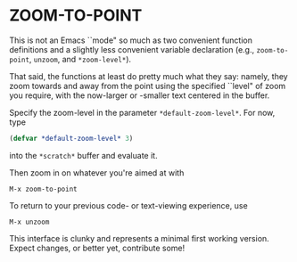 * ZOOM-TO-POINT

This is not an Emacs ``mode" so much as two convenient function
definitions and a slightly less convenient variable declaration (e.g.,
=zoom-to-point=, =unzoom=, and =*zoom-level*=).

That said, the functions at least do pretty much what they say:
namely, they zoom towards and away from the point using the specified ``level" of
zoom you require, with the now-larger or -smaller text centered in the
buffer.

Specify the zoom-level in the parameter =*default-zoom-level*=. For now, type

#+BEGIN_SRC emacs-lisp
  (defvar *default-zoom-level* 3)
#+END_SRC

into the =*scratch*= buffer and evaluate it.

Then zoom in on whatever you're aimed at with

#+BEGIN_EXAMPLE
M-x zoom-to-point
#+END_EXAMPLE

To return to your previous code- or text-viewing experience, use

#+BEGIN_EXAMPLE
M-x unzoom
#+END_EXAMPLE

This interface is clunky and represents a minimal first working
version. Expect changes, or better yet, contribute some!
